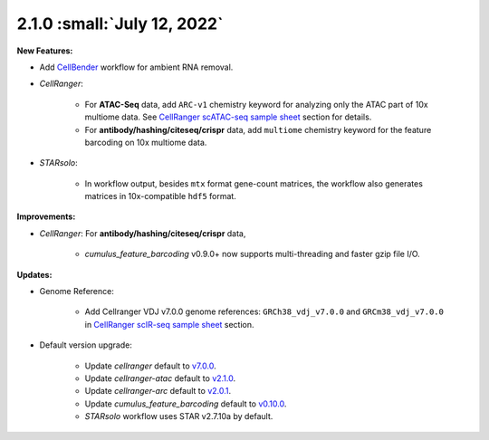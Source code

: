 2.1.0 :small:`July 12, 2022`
^^^^^^^^^^^^^^^^^^^^^^^^^^^^^^^

**New Features:**

* Add CellBender_ workflow for ambient RNA removal.
* *CellRanger*:

    * For **ATAC-Seq** data, add ``ARC-v1`` chemistry keyword for analyzing only the ATAC part of 10x multiome data. See `CellRanger scATAC-seq sample sheet`_ section for details.
    * For **antibody/hashing/citeseq/crispr** data, add ``multiome`` chemistry keyword for the feature barcoding on 10x multiome data.
* *STARsolo*:

    * In workflow output, besides ``mtx`` format gene-count matrices, the workflow also generates matrices in 10x-compatible ``hdf5`` format.


**Improvements:**

* *CellRanger*: For **antibody/hashing/citeseq/crispr** data,

    * *cumulus_feature_barcoding* v0.9.0+ now supports multi-threading and faster gzip file I/O.

**Updates:**

* Genome Reference:

    * Add Cellranger VDJ v7.0.0 genome references: ``GRCh38_vdj_v7.0.0`` and ``GRCm38_vdj_v7.0.0`` in `CellRanger scIR-seq sample sheet`_ section.

* Default version upgrade:

    * Update *cellranger* default to `v7.0.0 <https://support.10xgenomics.com/single-cell-gene-expression/software/pipelines/7.0/release-notes>`_.
    * Update *cellranger-atac* default to `v2.1.0 <https://support.10xgenomics.com/single-cell-atac/software/pipelines/2.1/release-notes>`_.
    * Update *cellranger-arc* default to `v2.0.1 <https://support.10xgenomics.com/single-cell-multiome-atac-gex/software/pipelines/2.0/release-notes>`_.
    * Update *cumulus_feature_barcoding* default to `v0.10.0 <https://github.com/lilab-bcb/cumulus_feature_barcoding/releases/tag/0.10.0>`_.
    * *STARsolo* workflow uses STAR v2.7.10a by default.

.. _CellBender: ./cellbender.html
.. _CellRanger scATAC-seq sample sheet: ./cellranger/index.html#id5
.. _CellRanger scIR-seq sample sheet: ./cellranger/index.html#id8
